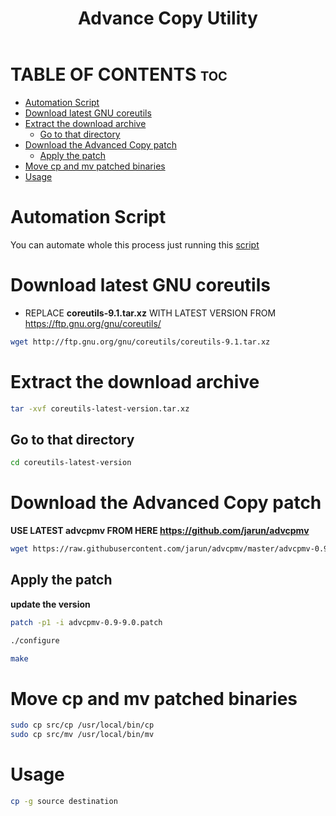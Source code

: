 #+title: Advance Copy Utility
#+description: Patch existing copy (cp) utility for advanced stuff in linux

* TABLE OF CONTENTS :toc:
- [[#automation-script][Automation Script]]
- [[#download-latest-gnu-coreutils][Download latest GNU coreutils]]
- [[#extract-the-download-archive][Extract the download archive]]
  - [[#go-to-that-directory][Go to that directory]]
- [[#download-the-advanced-copy-patch][Download the Advanced Copy patch]]
  - [[#apply-the-patch][Apply the patch]]
- [[#move-cp-and-mv-patched-binaries][Move cp and mv patched binaries]]
- [[#usage][Usage]]

* Automation Script
You can automate whole this process just running this [[https://github.com/touhidulshawan/scripts/blob/main/bash/advanced_copy.sh][script]]

* Download latest GNU coreutils

+ REPLACE **coreutils-9.1.tar.xz** WITH LATEST VERSION FROM  [[https://ftp.gnu.org/gnu/coreutils/]]
#+begin_src bash
wget http://ftp.gnu.org/gnu/coreutils/coreutils-9.1.tar.xz
#+end_src

* Extract the download archive
#+begin_src bash
tar -xvf coreutils-latest-version.tar.xz
#+end_src

** Go to that directory
#+begin_src bash
cd coreutils-latest-version
#+end_src

* Download the Advanced Copy patch
**USE LATEST advcpmv FROM HERE [[https://github.com/jarun/advcpmv]]**
#+begin_src bash
wget https://raw.githubusercontent.com/jarun/advcpmv/master/advcpmv-0.9-9.0.patch
#+end_src

#+RESULTS:


** Apply the patch
**update the version**
#+begin_src bash
patch -p1 -i advcpmv-0.9-9.0.patch
#+end_src

#+begin_src bash
./configure
#+end_src

#+begin_src bash
make
#+end_src

* Move cp and mv patched binaries
#+begin_src bash
sudo cp src/cp /usr/local/bin/cp
sudo cp src/mv /usr/local/bin/mv
#+end_src

* Usage
#+begin_src bash
cp -g source destination
#+end_src

